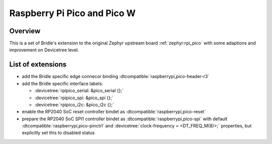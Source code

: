 .. _rpi_pico-extensions:

Raspberry Pi Pico and Pico W
############################

Overview
********

This is a set of Bridle's extension to the original Zephyr upstream board
:ref:`zephyr:rpi_pico` with some adaptions and improvement on Devicetree
level.

List of extensions
******************

- add the Bridle specific edge connecor binding
  :dtcompatible:`raspberrypi,pico-header-r3`
- add the Bridle specific interface labels:

  - :devicetree:`rpipico_serial: &pico_serial {};`
  - :devicetree:`rpipico_spi: &pico_spi {};`
  - :devicetree:`rpipico_i2c: &pico_i2c {};`

- enable the RP2040 SoC reset controller bindet as
  :dtcompatible:`raspberrypi,pico-reset`
- prepare the RP2040 SoC SPI1 controller bindet as
  :dtcompatible:`raspberrypi,pico-spi` with default
  :dtcompatible:`raspberrypi,pico-pinctrl` and
  :devicetree:`clock-frequency = <DT_FREQ_M(8)>;`
  properties, but explicitly set this to disabled status
